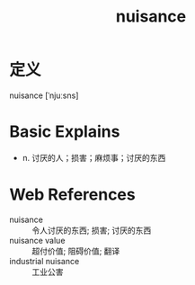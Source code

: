 #+title: nuisance
#+roam_tags:英语单词

* 定义
  
nuisance [ˈnjuːsns]

* Basic Explains
- n. 讨厌的人；损害；麻烦事；讨厌的东西

* Web References
- nuisance :: 令人讨厌的东西; 损害; 讨厌的东西
- nuisance value :: 超付价值; 阻碍价值; 翻译
- industrial nuisance :: 工业公害
